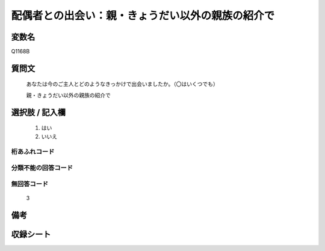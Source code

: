 .. title:: Q1168B
.. rst-class:: item

====================================================================================================
配偶者との出会い：親・きょうだい以外の親族の紹介で
====================================================================================================

.. rst-class:: varname

変数名
==================

Q1168B

.. rst-class:: question

質問文
==================


   あなたは今のご主人とどのようなきっかけで出会いましたか。（〇はいくつでも）


   親・きょうだい以外の親族の紹介で



.. rst-class:: answer

選択肢 / 記入欄
======================

  1. はい
  2. いいえ
  



.. rst-class:: overflow

桁あふれコード
-------------------------------
  


.. rst-class:: not_classified

分類不能の回答コード
-------------------------------------
  


.. rst-class:: not_available

無回答コード
-------------------------------------
  3


.. rst-class:: bikou

備考
==================
 



.. rst-class:: include_sheet

収録シート
=======================================
.. hlist::
   :columns: 3
   
   
   * p19_4
   
   * p20_5
   
   * p21abcd_5
   
   * p21e_4
   
   * p22_5
   
   * p23_5
   
   * p24_5
   
   * p25_5
   
   * p26_5
   
   * p27_5
   
   * p28_5
   
   


.. index:: Q1168B